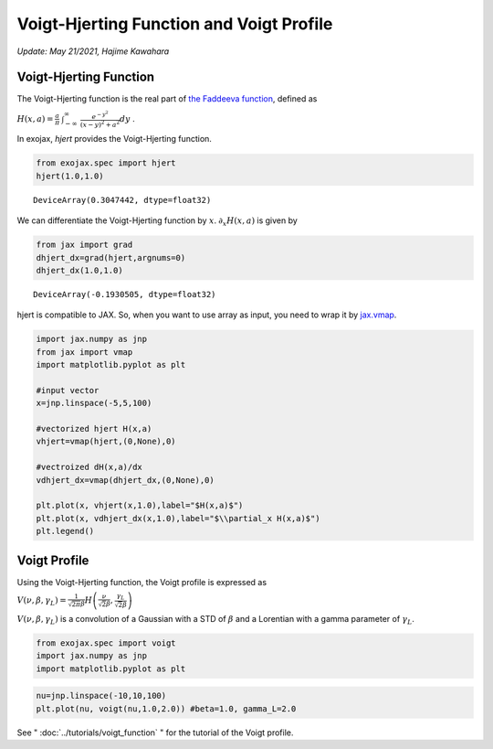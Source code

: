 Voigt-Hjerting Function and Voigt Profile
---------------------------------------------------
*Update: May 21/2021, Hajime Kawahara*


Voigt-Hjerting Function
=============================

The Voigt-Hjerting function is the real part of `the Faddeeva function <https://en.wikipedia.org/wiki/Faddeeva_function>`_, defined as

:math:`H(x,a) = \frac{a}{\pi}`
:math:`\int_{-\infty}^{\infty}`
:math:`\frac{e^{-y^2}}{(x-y)^2 + a^2} dy` .

In exojax,
*hjert*
provides the Voigt-Hjerting function.

.. code:: ipython3

    from exojax.spec import hjert
    hjert(1.0,1.0)


.. parsed-literal::

    DeviceArray(0.3047442, dtype=float32)



We can differentiate the Voigt-Hjerting function by :math:`x`.
:math:`\partial_x H(x,a)` is given by

.. code:: ipython3

    from jax import grad
    dhjert_dx=grad(hjert,argnums=0)
    dhjert_dx(1.0,1.0)




.. parsed-literal::

    DeviceArray(-0.1930505, dtype=float32)



hjert is compatible to JAX. So, when you want to use array as input, you
need to wrap it by `jax.vmap <https://jax.readthedocs.io/en/latest/jax.html#jax.vmap>`_.

.. code:: ipython3

    import jax.numpy as jnp
    from jax import vmap
    import matplotlib.pyplot as plt
    
    #input vector
    x=jnp.linspace(-5,5,100)
    
    #vectorized hjert H(x,a)
    vhjert=vmap(hjert,(0,None),0)
    
    #vectroized dH(x,a)/dx
    vdhjert_dx=vmap(dhjert_dx,(0,None),0)
    
    plt.plot(x, vhjert(x,1.0),label="$H(x,a)$")
    plt.plot(x, vdhjert_dx(x,1.0),label="$\\partial_x H(x,a)$")
    plt.legend()


.. image:: hjerting/output_5_1.png

Voigt Profile
===================

Using the Voigt-Hjerting function, the Voigt profile is expressed as  

:math:`V(\nu, \beta, \gamma_L) = \frac{1}{\sqrt{2 \pi} \beta} H\left( \frac{\nu}{\sqrt{2} \beta},\frac{\gamma_L}{\sqrt{2} \beta} \right)`

:math:`V(\nu, \beta, \gamma_L)` is a convolution of a Gaussian
with a STD of :math:`\beta` and a Lorentian with a gamma parameter of
:math:`\gamma_L`.

.. code:: ipython3

    from exojax.spec import voigt
    import jax.numpy as jnp
    import matplotlib.pyplot as plt
      
.. code:: ipython3

    nu=jnp.linspace(-10,10,100)
    plt.plot(nu, voigt(nu,1.0,2.0)) #beta=1.0, gamma_L=2.0

.. image:: ../tutorials/voigt_function/output_3_1.png

See " :doc:`../tutorials/voigt_function` " for the tutorial of the Voigt profile.
